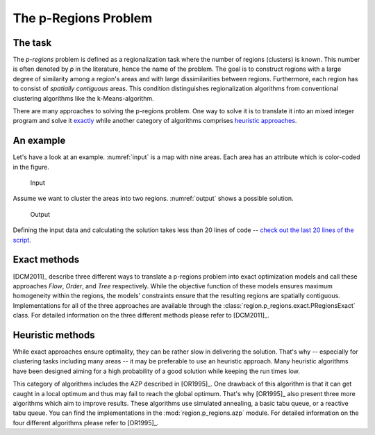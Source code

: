 The p-Regions Problem
=====================



The task
--------

The `p-regions` problem is defined as a regionalization task where the number of regions (clusters) is known. This number is often denoted by `p` in the literature, hence the name of the problem. The goal is to construct regions with a large degree of similarity among a region's areas and with large dissimilarities between regions. Furthermore, each region has to consist of *spatially contiguous* areas. This condition distinguishes regionalization algorithms from conventional clustering algorithms like the k-Means-algorithm.

There are many approaches to solving the p-regions problem. One way to solve it is to translate it into an mixed integer program and solve it `exactly <#p-region-exact>`_ while another category of algorithms comprises `heuristic approaches <#p-region-heu>`_.



An example
----------

Let's have a look at an example. :numref:`input` is a map with nine areas. Each area has an attribute which is color-coded in the figure.

.. _input:
.. figure:: input.png

    Input

Assume we want to cluster the areas into two regions. :numref:`output` shows a possible solution.

.. _output:
.. figure:: output.png

   Output

Defining the input data and calculating the solution takes less than 20 lines of code -- `check out the last 20 lines of the script <../../source/users/p-regions/generate_figures.py>`_.


.. _p-region-exact:

Exact methods
-------------

[DCM2011]_ describe three different ways to translate a p-regions problem into exact optimization models and call these approaches `Flow`, `Order`, and `Tree` respectively. While the objective function of these models ensures maximum homogeneity within the regions, the models' constraints ensure that the resulting regions are spatially contiguous. Implementations for all of the three approaches are available through the :class:`region.p_regions.exact.PRegionsExact` class. For detailed information on the three different methods please refer to [DCM2011]_.



.. _p-region-heu:

Heuristic methods
-----------------

While exact approaches ensure optimality, they can be rather slow in delivering the solution. That's why -- especially for clustering tasks including many areas -- it may be preferable to use an heuristic approach. Many heuristic algorithms have been designed aiming for a high probability of a good solution while keeping the run times low.

This category of algorithms includes the AZP described in [OR1995]_. One drawback of this algorithm is that it can get caught in a local optimum and thus may fail to reach the global optimum. That's why [OR1995]_ also present three more algorithms which aim to improve results. These algorithms use simulated annealing, a basic tabu queue, or a reactive tabu queue. You can find the implementations in the :mod:`region.p_regions.azp` module. For detailed information on the four different algorithms please refer to [OR1995]_.


